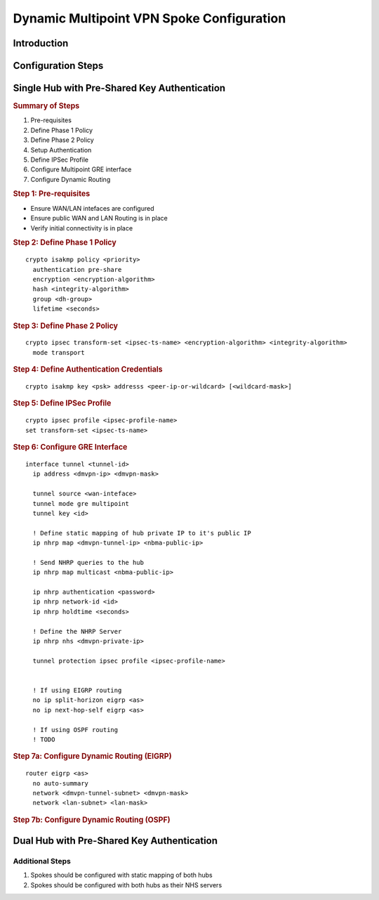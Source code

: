 ##########################################
Dynamic Multipoint VPN Spoke Configuration
##########################################

Introduction
============

Configuration Steps
===================

Single Hub with Pre-Shared Key Authentication
=============================================

.. rubric:: Summary of Steps

1. Pre-requisites
2. Define Phase 1 Policy
3. Define Phase 2 Policy
4. Setup Authentication
5. Define IPSec Profile
6. Configure Multipoint GRE interface
7. Configure Dynamic Routing

.. rubric:: Step 1: Pre-requisites

* Ensure WAN/LAN intefaces are configured
* Ensure public WAN and LAN Routing is in place
* Verify initial connectivity is in place

.. rubric:: Step 2: Define Phase 1 Policy

::

  crypto isakmp policy <priority>
    authentication pre-share
    encryption <encryption-algorithm>
    hash <integrity-algorithm>
    group <dh-group>
    lifetime <seconds>

.. rubric:: Step 3: Define Phase 2 Policy

::

  crypto ipsec transform-set <ipsec-ts-name> <encryption-algorithm> <integrity-algorithm>
    mode transport

.. rubric:: Step 4: Define Authentication Credentials

::

  crypto isakmp key <psk> addresss <peer-ip-or-wildcard> [<wildcard-mask>]

.. rubric:: Step 5: Define IPSec Profile

::

  crypto ipsec profile <ipsec-profile-name>
  set transform-set <ipsec-ts-name>

.. rubric:: Step 6: Configure GRE Interface

::

  interface tunnel <tunnel-id>
    ip address <dmvpn-ip> <dmvpn-mask>

    tunnel source <wan-inteface>
    tunnel mode gre multipoint
    tunnel key <id>

    ! Define static mapping of hub private IP to it's public IP
    ip nhrp map <dmvpn-tunnel-ip> <nbma-public-ip>

    ! Send NHRP queries to the hub
    ip nhrp map multicast <nbma-public-ip>

    ip nhrp authentication <password>
    ip nhrp network-id <id>
    ip nhrp holdtime <seconds>

    ! Define the NHRP Server
    ip nhrp nhs <dmvpn-private-ip>

    tunnel protection ipsec profile <ipsec-profile-name>


    ! If using EIGRP routing
    no ip split-horizon eigrp <as>
    no ip next-hop-self eigrp <as>

    ! If using OSPF routing
    ! TODO

.. rubric:: Step 7a: Configure Dynamic Routing (EIGRP)

::

  router eigrp <as>
    no auto-summary
    network <dmvpn-tunnel-subnet> <dmvpn-mask>
    network <lan-subnet> <lan-mask>

.. rubric:: Step 7b: Configure Dynamic Routing (OSPF)

.. todo:: Document OSPF configuration


Dual Hub with Pre-Shared Key Authentication
===========================================

Additional Steps
----------------

#. Spokes should be configured with static mapping of both hubs
#. Spokes should be configured with both hubs as their NHS servers
